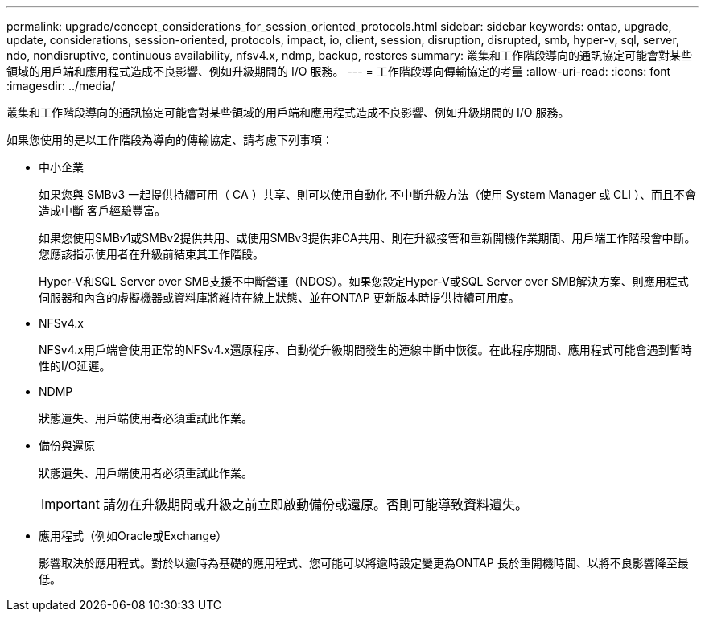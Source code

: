 ---
permalink: upgrade/concept_considerations_for_session_oriented_protocols.html 
sidebar: sidebar 
keywords: ontap, upgrade, update, considerations, session-oriented, protocols, impact, io, client, session, disruption, disrupted, smb, hyper-v, sql, server, ndo, nondisruptive, continuous availability, nfsv4.x, ndmp, backup, restores 
summary: 叢集和工作階段導向的通訊協定可能會對某些領域的用戶端和應用程式造成不良影響、例如升級期間的 I/O 服務。 
---
= 工作階段導向傳輸協定的考量
:allow-uri-read: 
:icons: font
:imagesdir: ../media/


[role="lead"]
叢集和工作階段導向的通訊協定可能會對某些領域的用戶端和應用程式造成不良影響、例如升級期間的 I/O 服務。

如果您使用的是以工作階段為導向的傳輸協定、請考慮下列事項：

* 中小企業
+
如果您與 SMBv3 一起提供持續可用（ CA ）共享、則可以使用自動化
不中斷升級方法（使用 System Manager 或 CLI ）、而且不會造成中斷
客戶經驗豐富。

+
如果您使用SMBv1或SMBv2提供共用、或使用SMBv3提供非CA共用、則在升級接管和重新開機作業期間、用戶端工作階段會中斷。您應該指示使用者在升級前結束其工作階段。

+
Hyper-V和SQL Server over SMB支援不中斷營運（NDOS）。如果您設定Hyper-V或SQL Server over SMB解決方案、則應用程式伺服器和內含的虛擬機器或資料庫將維持在線上狀態、並在ONTAP 更新版本時提供持續可用度。

* NFSv4.x
+
NFSv4.x用戶端會使用正常的NFSv4.x還原程序、自動從升級期間發生的連線中斷中恢復。在此程序期間、應用程式可能會遇到暫時性的I/O延遲。

* NDMP
+
狀態遺失、用戶端使用者必須重試此作業。

* 備份與還原
+
狀態遺失、用戶端使用者必須重試此作業。

+

IMPORTANT: 請勿在升級期間或升級之前立即啟動備份或還原。否則可能導致資料遺失。

* 應用程式（例如Oracle或Exchange）
+
影響取決於應用程式。對於以逾時為基礎的應用程式、您可能可以將逾時設定變更為ONTAP 長於重開機時間、以將不良影響降至最低。



